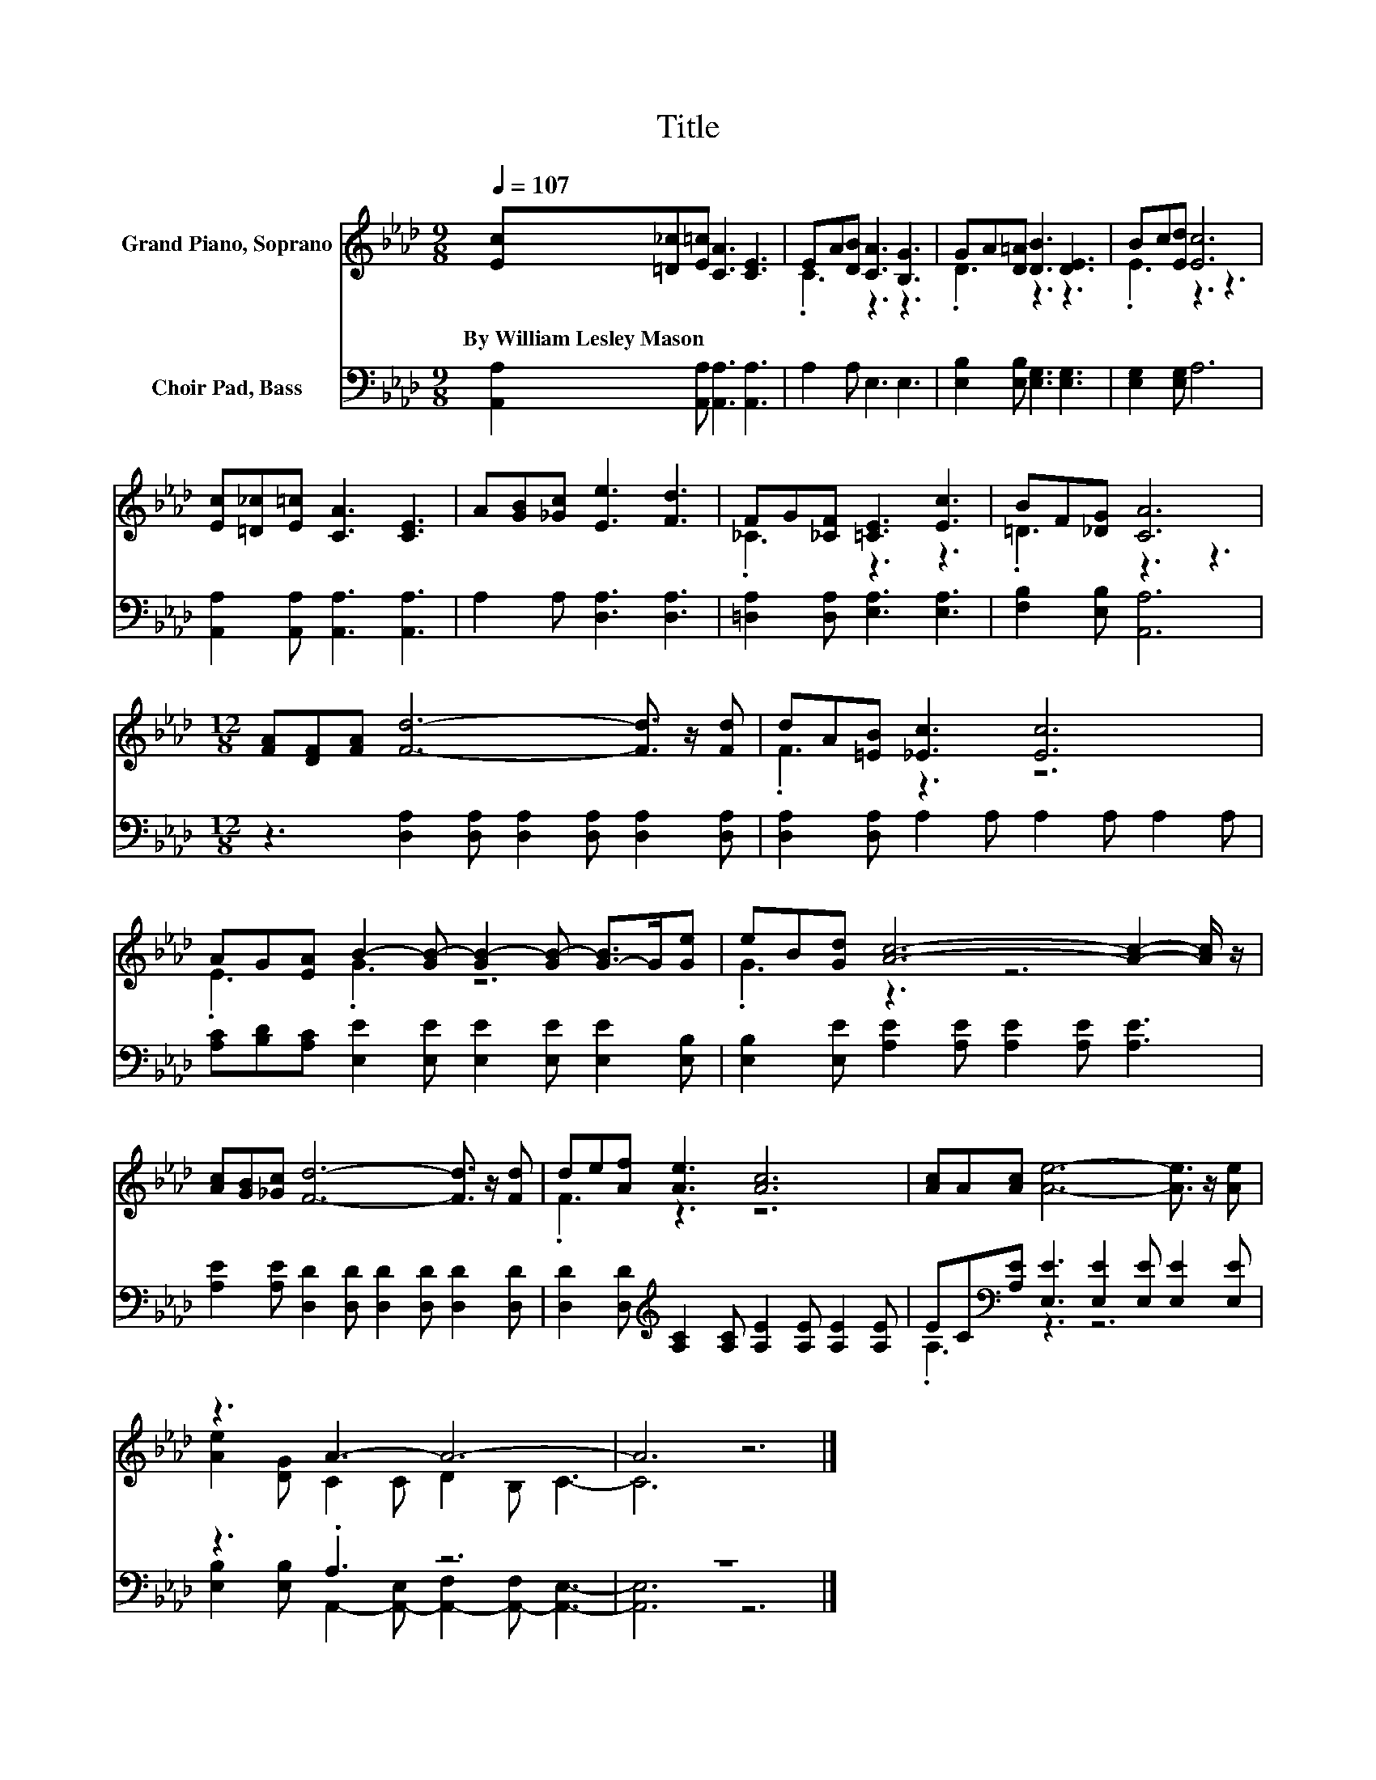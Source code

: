 X:1
T:Title
%%score ( 1 2 ) ( 3 4 )
L:1/8
Q:1/4=107
M:9/8
K:Ab
V:1 treble nm="Grand Piano, Soprano"
V:2 treble 
V:3 bass nm="Choir Pad, Bass"
V:4 bass 
V:1
 [Ec][=D_c][E=c] [CA]3 [CE]3 | EA[DB] [CA]3 [B,G]3 | GA[D=A] [DB]3 [DE]3 | Bc[Ed] [Ec]6 | %4
w: By~William~Lesley~Mason * * * *||||
 [Ec][=D_c][E=c] [CA]3 [CE]3 | A[GB][_Gc] [Ee]3 [Fd]3 | FG[_CF] [=CE]3 [Ec]3 | BF[_DG] [CA]6 | %8
w: ||||
[M:12/8] [FA][DF][FA] [Fd]6- [Fd]3/2 z/ [Fd] | dA[=EB] [_Ec]3 [Ec]6 | %10
w: ||
 AG[EA] B2- [GB-] [GB-]2 [GB-] [G-B]>G[Ge] | eB[Gd] [Ac]6- [Ac]2- [Ac]/ z/ | %12
w: ||
 [Ac][GB][_Gc] [Fd]6- [Fd]3/2 z/ [Fd] | de[Af] [Ae]3 [Ac]6 | [Ac]A[Ac] [Ae]6- [Ae]3/2 z/ [Ae] | %15
w: |||
 z3 A3- A6- | A6 z6 |] %17
w: ||
V:2
 x9 | .C3 z3 z3 | .D3 z3 z3 | .E3 z3 z3 | x9 | x9 | ._C3 z3 z3 | .=D3 z3 z3 |[M:12/8] x12 | %9
 .F3 z3 z6 | .E3 .G3 z6 | .G3 z3 z6 | x12 | .F3 z3 z6 | x12 | [Ae]2 [DG] C2 C D2 B, C3- | C6 z6 |] %17
V:3
 [A,,A,]2 [A,,A,] [A,,A,]3 [A,,A,]3 | A,2 A, E,3 E,3 | [E,B,]2 [E,B,] [E,G,]3 [E,G,]3 | %3
 [E,G,]2 [E,G,] A,6 | [A,,A,]2 [A,,A,] [A,,A,]3 [A,,A,]3 | A,2 A, [D,A,]3 [D,A,]3 | %6
 [=D,A,]2 [D,A,] [E,A,]3 [E,A,]3 | [F,B,]2 [E,B,] [A,,A,]6 | %8
[M:12/8] z3 [D,A,]2 [D,A,] [D,A,]2 [D,A,] [D,A,]2 [D,A,] | [D,A,]2 [D,A,] A,2 A, A,2 A, A,2 A, | %10
 [A,C][B,D][A,C] [E,E]2 [E,E] [E,E]2 [E,E] [E,E]2 [E,B,] | %11
 [E,B,]2 [E,E] [A,E]2 [A,E] [A,E]2 [A,E] [A,E]3 | %12
 [A,E]2 [A,E] [D,D]2 [D,D] [D,D]2 [D,D] [D,D]2 [D,D] | %13
 [D,D]2 [D,D][K:treble] [A,C]2 [A,C] [A,E]2 [A,E] [A,E]2 [A,E] | %14
 EC[K:bass][A,E] [E,E]3 [E,E]2 [E,E] [E,E]2 [E,E] | z3 .A,3 z6 | z12 |] %17
V:4
 x9 | x9 | x9 | x9 | x9 | x9 | x9 | x9 |[M:12/8] x12 | x12 | x12 | x12 | x12 | x3[K:treble] x9 | %14
 .A,3[K:bass] z3 z6 | [E,B,]2 [E,B,] A,,2- [A,,-E,] [A,,-F,]2 [A,,-F,] [A,,E,]3- | [A,,E,]6 z6 |] %17

